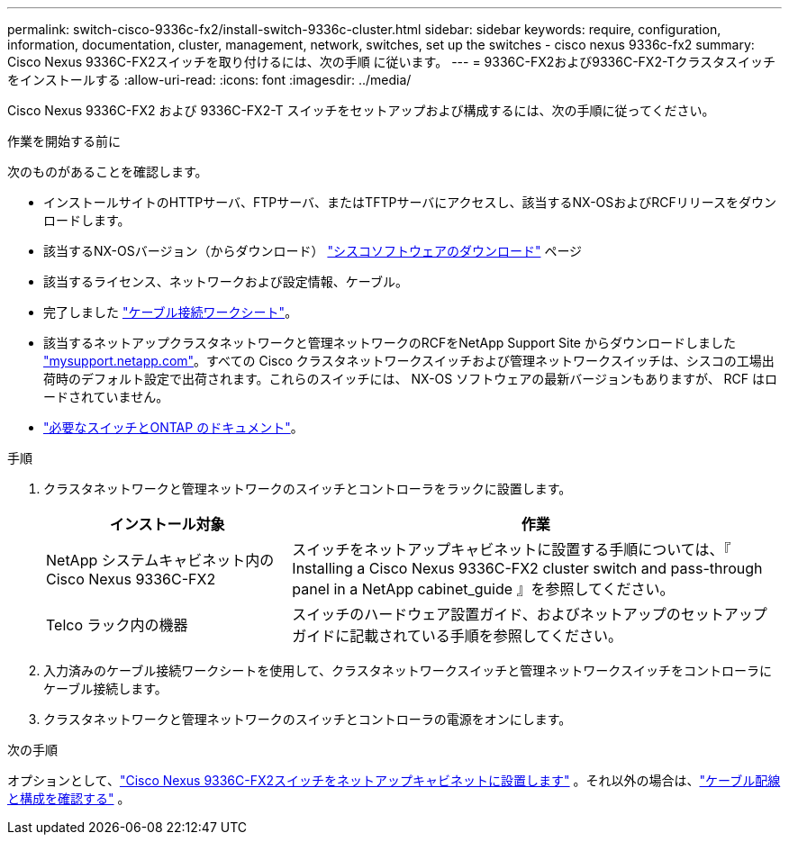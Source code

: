 ---
permalink: switch-cisco-9336c-fx2/install-switch-9336c-cluster.html 
sidebar: sidebar 
keywords: require, configuration, information, documentation, cluster, management, network, switches, set up the switches - cisco nexus 9336c-fx2 
summary: Cisco Nexus 9336C-FX2スイッチを取り付けるには、次の手順 に従います。 
---
= 9336C-FX2および9336C-FX2-Tクラスタスイッチをインストールする
:allow-uri-read: 
:icons: font
:imagesdir: ../media/


[role="lead"]
Cisco Nexus 9336C-FX2 および 9336C-FX2-T スイッチをセットアップおよび構成するには、次の手順に従ってください。

.作業を開始する前に
次のものがあることを確認します。

* インストールサイトのHTTPサーバ、FTPサーバ、またはTFTPサーバにアクセスし、該当するNX-OSおよびRCFリリースをダウンロードします。
* 該当するNX-OSバージョン（からダウンロード） https://software.cisco.com/download/home["シスコソフトウェアのダウンロード"^] ページ
* 該当するライセンス、ネットワークおよび設定情報、ケーブル。
* 完了しました link:setup-worksheet-9336c-cluster.html["ケーブル接続ワークシート"]。
* 該当するネットアップクラスタネットワークと管理ネットワークのRCFをNetApp Support Site からダウンロードしました http://mysupport.netapp.com/["mysupport.netapp.com"^]。すべての Cisco クラスタネットワークスイッチおよび管理ネットワークスイッチは、シスコの工場出荷時のデフォルト設定で出荷されます。これらのスイッチには、 NX-OS ソフトウェアの最新バージョンもありますが、 RCF はロードされていません。
* link:required-documentation-9336c-cluster.html["必要なスイッチとONTAP のドキュメント"]。


.手順
. クラスタネットワークと管理ネットワークのスイッチとコントローラをラックに設置します。
+
[cols="1,2"]
|===
| インストール対象 | 作業 


 a| 
NetApp システムキャビネット内の Cisco Nexus 9336C-FX2
 a| 
スイッチをネットアップキャビネットに設置する手順については、『 Installing a Cisco Nexus 9336C-FX2 cluster switch and pass-through panel in a NetApp cabinet_guide 』を参照してください。



 a| 
Telco ラック内の機器
 a| 
スイッチのハードウェア設置ガイド、およびネットアップのセットアップガイドに記載されている手順を参照してください。

|===
. 入力済みのケーブル接続ワークシートを使用して、クラスタネットワークスイッチと管理ネットワークスイッチをコントローラにケーブル接続します。
. クラスタネットワークと管理ネットワークのスイッチとコントローラの電源をオンにします。


.次の手順
オプションとして、link:install-switch-and-passthrough-panel-9336c-cluster.html["Cisco Nexus 9336C-FX2スイッチをネットアップキャビネットに設置します"] 。それ以外の場合は、link:cabling-considerations-9336c-fx2.html["ケーブル配線と構成を確認する"] 。
